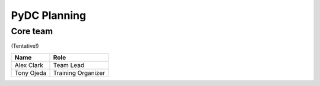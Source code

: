 PyDC Planning
=============

Core team
---------

(Tentative!)

+-----------------------------------+------------------------------------------+
| **Name**                          | **Role**                                 |
+-----------------------------------+------------------------------------------+
| Alex Clark                        | Team Lead                                |
+-----------------------------------+------------------------------------------+
| Tony Ojeda                        | Training Organizer                       |
+-----------------------------------+------------------------------------------+

